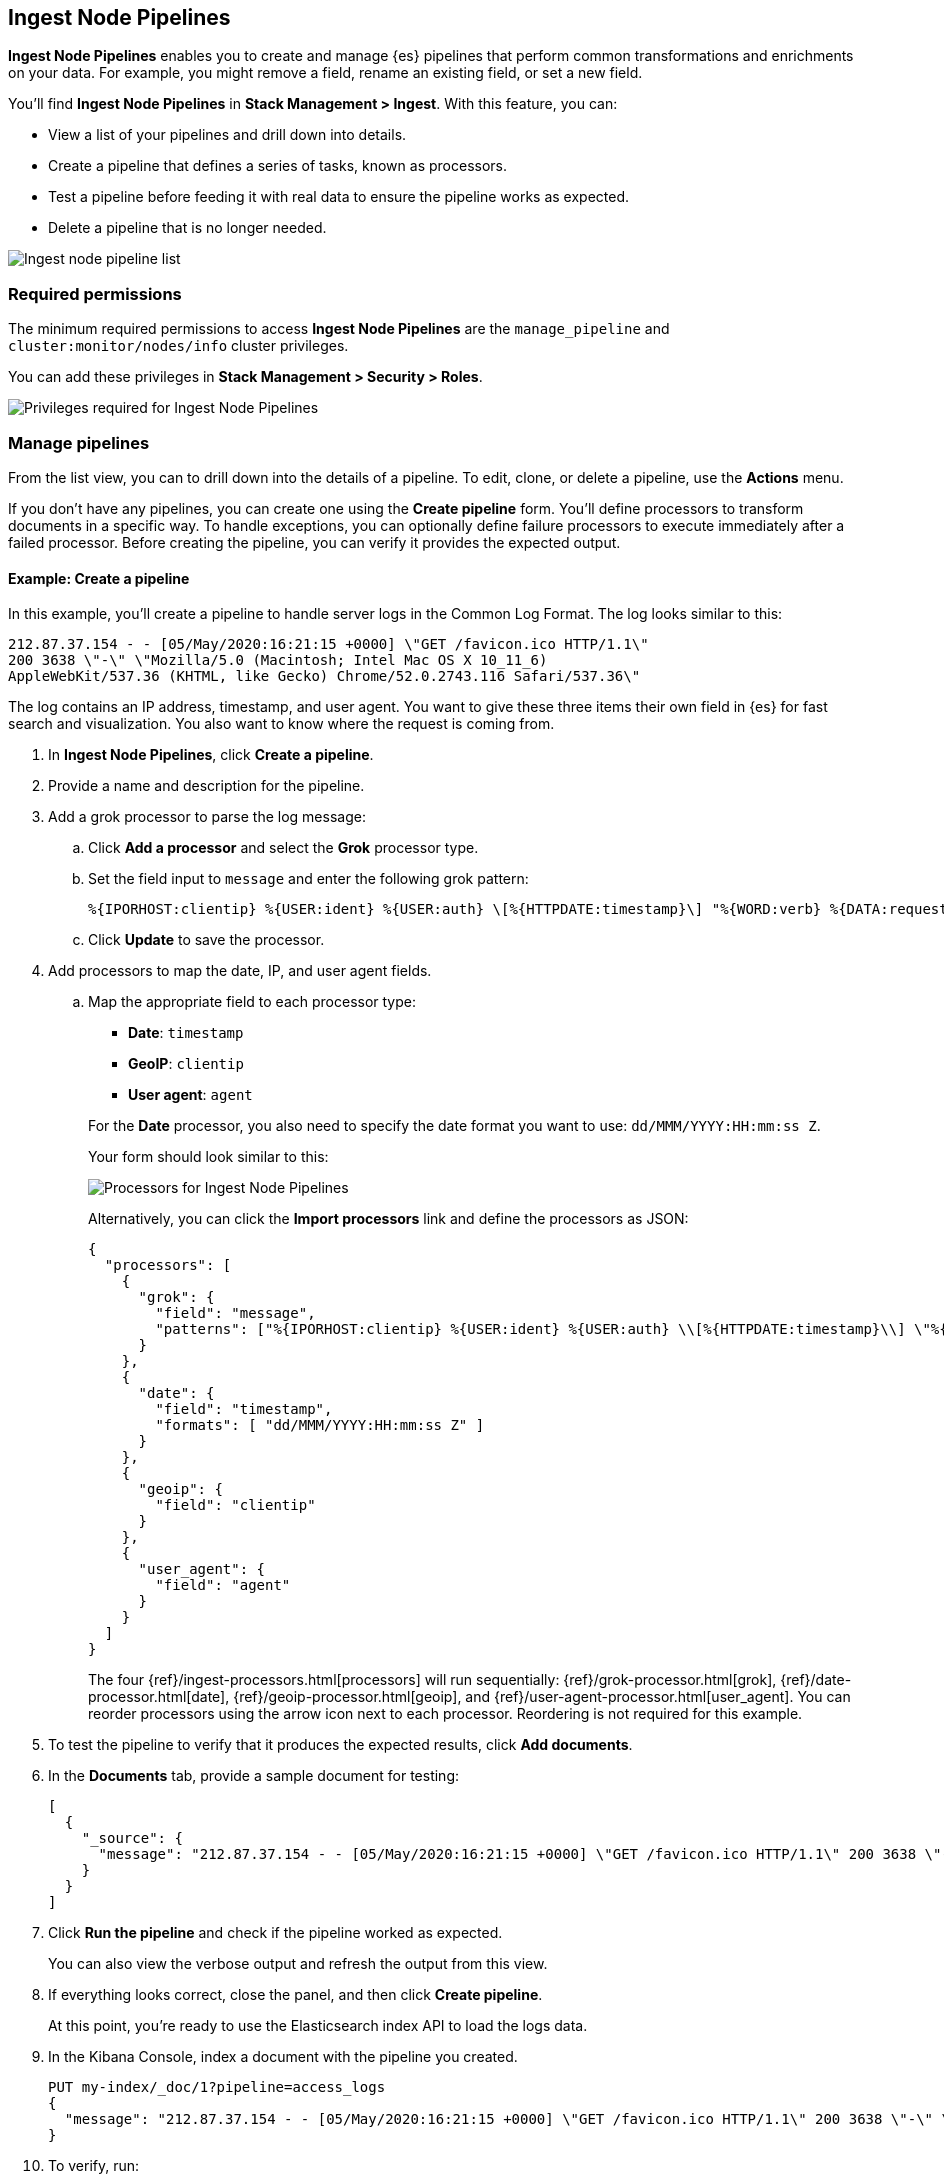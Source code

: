 [role="xpack"]
[[ingest-node-pipelines]]
== Ingest Node Pipelines

*Ingest Node Pipelines* enables you to create and manage {es}
pipelines that perform common transformations and
enrichments on your data.  For example, you might remove a field,
rename an existing field, or set a new field.

You’ll find *Ingest Node Pipelines* in *Stack Management > Ingest*. With this feature, you can:

* View a list of your pipelines and drill down into details.
* Create a pipeline that defines a series of tasks, known as processors.
* Test a pipeline before feeding it with real data to ensure the pipeline works as expected.
* Delete a pipeline that is no longer needed.

[role="screenshot"]
image:management/ingest-pipelines/images/ingest-pipeline-list.png["Ingest node pipeline list"]

[float]
=== Required permissions

The minimum required permissions to access *Ingest Node Pipelines* are
the `manage_pipeline` and `cluster:monitor/nodes/info` cluster privileges.

You can add these privileges in *Stack Management > Security > Roles*.

[role="screenshot"]
image:management/ingest-pipelines/images/ingest-pipeline-privileges.png["Privileges required for Ingest Node Pipelines"]

[float]
[[ingest-node-pipelines-manage]]
=== Manage pipelines

From the list view, you can to drill down into the details of a pipeline.
To
edit, clone, or delete a pipeline, use the *Actions* menu.

If you don’t have any pipelines, you can create one using the
*Create pipeline* form.  You’ll define processors to transform documents
in a specific way. To handle exceptions, you can optionally define
failure processors to execute immediately after a failed processor.
Before creating the pipeline, you can verify it provides the expected output.

[float]
[[ingest-node-pipelines-example]]
==== Example:  Create a pipeline

In this example, you’ll create a pipeline to handle server logs in the
Common Log Format. The log looks similar to this:

[source,js]
----------------------------------
212.87.37.154 - - [05/May/2020:16:21:15 +0000] \"GET /favicon.ico HTTP/1.1\"
200 3638 \"-\" \"Mozilla/5.0 (Macintosh; Intel Mac OS X 10_11_6)
AppleWebKit/537.36 (KHTML, like Gecko) Chrome/52.0.2743.116 Safari/537.36\"
----------------------------------

The log contains an IP address, timestamp, and user agent. You want to give
these three items their own field in {es} for fast search and visualization.
You also want to know where the request is coming from.

. In *Ingest Node Pipelines*, click *Create a pipeline*.
. Provide a name and description for the pipeline.
. Add a grok processor to parse the log message:

.. Click *Add a processor* and select the *Grok* processor type.
.. Set the field input to `message` and enter the following grok pattern:
+
[source,js]
----------------------------------
%{IPORHOST:clientip} %{USER:ident} %{USER:auth} \[%{HTTPDATE:timestamp}\] "%{WORD:verb} %{DATA:request} HTTP/%{NUMBER:httpversion}" %{NUMBER:response:int} (?:-|%{NUMBER:bytes:int}) %{QS:referrer} %{QS:agent}
----------------------------------
+
.. Click *Update* to save the processor.

. Add processors to map the date, IP, and user agent fields.

.. Map the appropriate field to each processor type:
+
--
* **Date**: `timestamp`
* **GeoIP**: `clientip`
* **User agent**: `agent`

For the **Date** processor, you also need to specify the date format you want to use: `dd/MMM/YYYY:HH:mm:ss Z`.
--
Your form should look similar to this:
+
[role="screenshot"]
image:management/ingest-pipelines/images/ingest-pipeline-processor.png["Processors for Ingest Node Pipelines"]
+
Alternatively, you can click the **Import processors** link and define the processors as JSON:
+
[source,js]
----------------------------------
{
  "processors": [
    {
      "grok": {
        "field": "message",
        "patterns": ["%{IPORHOST:clientip} %{USER:ident} %{USER:auth} \\[%{HTTPDATE:timestamp}\\] \"%{WORD:verb} %{DATA:request} HTTP/%{NUMBER:httpversion}\" %{NUMBER:response:int} (?:-|%{NUMBER:bytes:int}) %{QS:referrer} %{QS:agent}"]
      }
    },
    {
      "date": {
        "field": "timestamp",
        "formats": [ "dd/MMM/YYYY:HH:mm:ss Z" ]
      }
    },
    {
      "geoip": {
        "field": "clientip"
      }
    },
    {
      "user_agent": {
        "field": "agent"
      }
    }
  ]
}
----------------------------------
+
The four {ref}/ingest-processors.html[processors] will run sequentially:
{ref}/grok-processor.html[grok], {ref}/date-processor.html[date],
{ref}/geoip-processor.html[geoip], and {ref}/user-agent-processor.html[user_agent]. You can reorder processors using the arrow icon next to each processor. Reordering is not required for this example.

. To test the pipeline to verify that it produces the expected results, click *Add documents*.

. In the *Documents* tab, provide a sample document for testing:
+
[source,js]
----------------------------------
[
  {
    "_source": {
      "message": "212.87.37.154 - - [05/May/2020:16:21:15 +0000] \"GET /favicon.ico HTTP/1.1\" 200 3638 \"-\" \"Mozilla/5.0 (Macintosh; Intel Mac OS X 10_11_6) AppleWebKit/537.36 (KHTML, like Gecko) Chrome/52.0.2743.116 Safari/537.36\""
    }
  }
]
----------------------------------

. Click *Run the pipeline* and check if the pipeline worked as expected.
+
You can also
view the verbose output and refresh the output from this view.

. If everything looks correct, close the panel, and then click *Create pipeline*.
+
At this point, you’re ready to use the Elasticsearch index API to load
the logs data.

. In the Kibana Console, index a document with the pipeline
you created.
+
[source,js]
----------------------------------
PUT my-index/_doc/1?pipeline=access_logs
{
  "message": "212.87.37.154 - - [05/May/2020:16:21:15 +0000] \"GET /favicon.ico HTTP/1.1\" 200 3638 \"-\" \"Mozilla/5.0 (Macintosh; Intel Mac OS X 10_11_6) AppleWebKit/537.36 (KHTML, like Gecko) Chrome/52.0.2743.116 Safari/537.36\""
}
----------------------------------

. To verify, run:
+
[source,js]
----------------------------------
GET my-index/_doc/1
----------------------------------

